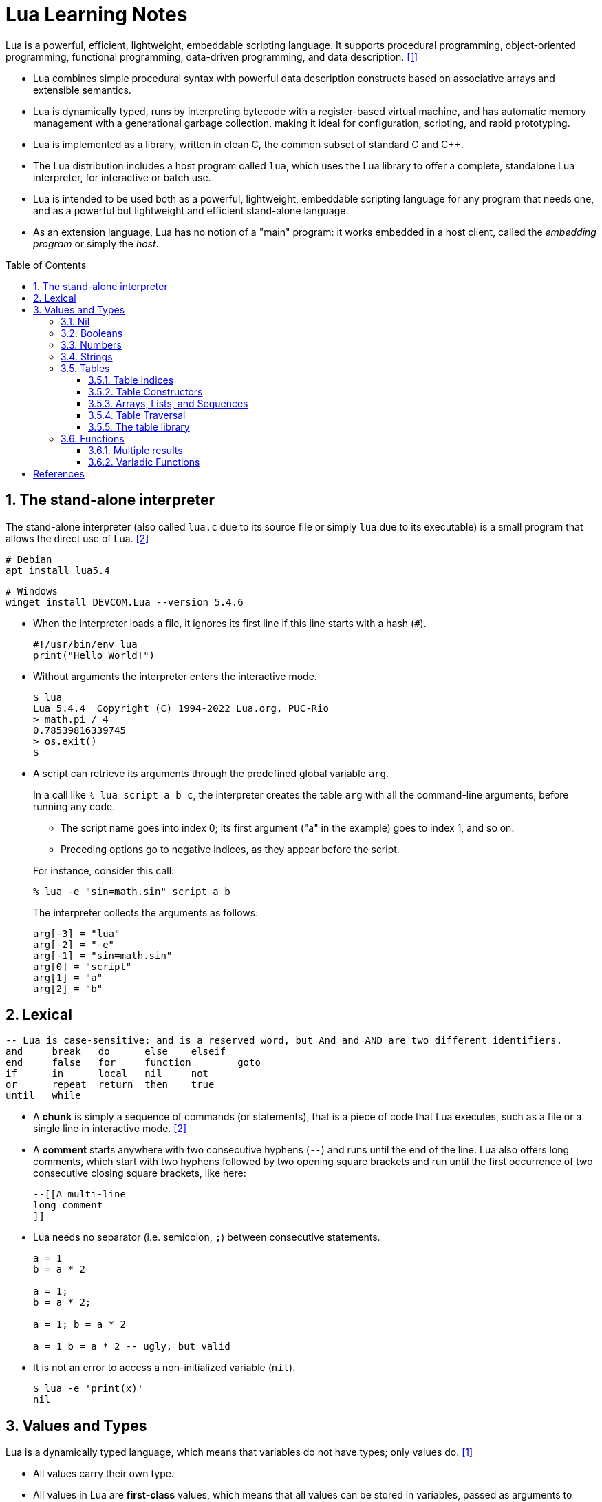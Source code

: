 = Lua Learning Notes
:page-layout: post
:page-categories: [lua]
:page-tags: [lua]
:page-date: 2024-06-03 11:21:44 +0800
:page-revdate: 2024-06-03 11:21:44 +0800
:toc: preamble
:toclevels: 4
:sectnums:
:sectnumlevels: 4

Lua is a powerful, efficient, lightweight, embeddable scripting language. It supports procedural programming, object-oriented programming, functional programming, data-driven programming, and data description. <<lua-manual>>

* Lua combines simple procedural syntax with powerful data description constructs based on associative arrays and extensible semantics.

* Lua is dynamically typed, runs by interpreting bytecode with a register-based virtual machine, and has automatic memory management with a generational garbage collection, making it ideal for configuration, scripting, and rapid prototyping.

* Lua is implemented as a library, written in clean C, the common subset of standard C and C++.

* The Lua distribution includes a host program called `lua`, which uses the Lua library to offer a complete, standalone Lua interpreter, for interactive or batch use.

* Lua is intended to be used both as a powerful, lightweight, embeddable scripting language for any program that needs one, and as a powerful but lightweight and efficient stand-alone language.

* As an extension language, Lua has no notion of a "main" program: it works embedded in a host client, called the _embedding program_ or simply the _host_. 

== The stand-alone interpreter

The stand-alone interpreter (also called `lua.c` due to its source file or simply `lua` due to its executable) is a small program that allows the direct use of Lua. <<programming-in-lua>>

```sh
# Debian
apt install lua5.4
```

```powershell
# Windows
winget install DEVCOM.Lua --version 5.4.6
```

* When the interpreter loads a file, it ignores its first line if this line starts with a hash (`#`).
+
```lua
#!/usr/bin/env lua
print("Hello World!")
```

* Without arguments the interpreter enters the interactive mode.
+
```console
$ lua
Lua 5.4.4  Copyright (C) 1994-2022 Lua.org, PUC-Rio
> math.pi / 4
0.78539816339745
> os.exit()
$
```

* A script can retrieve its arguments through the predefined global variable `arg`.
+
In a call like `% lua script a b c`, the interpreter creates the table `arg` with all the command-line arguments, before running any code.
+
--
** The script name goes into index 0; its first argument ("a" in the example) goes to index 1, and so on.

** Preceding options go to negative indices, as they appear before the script.
--
+
For instance, consider this call:
+
```console
% lua -e "sin=math.sin" script a b
```
+
The interpreter collects the arguments as follows:
+
```lua
arg[-3] = "lua"
arg[-2] = "-e"
arg[-1] = "sin=math.sin"
arg[0] = "script"
arg[1] = "a"
arg[2] = "b"
```

== Lexical 

```lua
-- Lua is case-sensitive: and is a reserved word, but And and AND are two different identifiers.
and	break	do	else	elseif
end	false	for	function	goto
if	in	local	nil	not
or	repeat	return	then	true
until	while
```

* A *chunk* is simply a sequence of commands (or statements), that is a piece of code that Lua executes, such as a file or a single line in interactive mode. <<programming-in-lua>>


* A *comment* starts anywhere with two consecutive hyphens (`--`) and runs until the end of the line. Lua also offers long comments, which start with two hyphens followed by two opening square brackets and run until the first occurrence of two consecutive closing square brackets, like here:
+
```lua
--[[A multi-line
long comment
]]
```

* Lua needs no separator (i.e. semicolon, `;`) between consecutive statements.
+
```lua
a = 1
b = a * 2

a = 1;
b = a * 2;

a = 1; b = a * 2

a = 1 b = a * 2 -- ugly, but valid
```

* It is not an error to access a non-initialized variable (`nil`).
+
```console
$ lua -e 'print(x)'
nil
```

== Values and Types

Lua is a dynamically typed language, which means that variables do not have types; only values do. <<lua-manual>>

* All values carry their own type.

* All values in Lua are *first-class* values, which means that all values can be stored in variables, passed as arguments to other functions, and returned as results.

There are eight basic types in Lua: `nil`, `boolean`, `number`, `string`, `function`, `userdata`, `thread`, and `table`.

The type `userdata` is provided to allow arbitrary C data to be stored in Lua variables. A userdata value represents a block of raw memory. There are two kinds of userdata: full userdata, which is an object with a block of memory managed by Lua, and light userdata, which is simply a C pointer value. Userdata has no predefined operations in Lua, except assignment and identity test. By using metatables, the programmer can define operations for full userdata values.

The type `thread` represents independent threads of execution and it is used to implement coroutines. Lua threads are not related to operating-system threads. Lua supports coroutines on all systems, even those that do not support threads natively.

Tables, functions, threads, and (full) userdata values are _objects_: variables do not actually contain these values, only references to them. Assignment, parameter passing, and function returns always manipulate references to such values; these operations do not imply any kind of copy.

=== Nil

The type `nil` has one single value, `nil`, whose main property is to be different from any other value; it often represents the absence of a useful value.

```console
$ lua
Lua 5.4.4  Copyright (C) 1994-2022 Lua.org, PUC-Rio
> undefined
nil
> not undefined
true
>
```

=== Booleans

The type `boolean` has two values, `false` and `true`.

** Both `nil` and `false` make a condition false; they are collectively called false values. Any other value makes a condition true.

** Despite its name, `false` is frequently used as an alternative to `nil`, with the key difference that `false` behaves like a regular value in a table, while a `nil` in a table represents an absent key.

* Lua supports a conventional set of logical operators: `and`, `or`, and `not`.
+
Both `and` and `or` use short-circuit evaluation, that is, they evaluate their second operand only when necessary.

** The result of the `and` operator is its first operand if that operand is false; otherwise, the result is its second operand.
+
```lua
4 and 5      --> 5
nil and 13   --> nil
false and 13 --> false
```

** The result of the `or` operator is its first operand if it is not false; otherwise, the result is its second operand:
+
```lua
0 or 5        --> 0
false or "hi" --> "hi"
nil or false  --> false
```

** The `not` operator always gives a Boolean value.
+
```lua
not nil     --> true
not false   --> true
not 0       --> false
not not 1   --> true
not not nil --> false
```

=== Numbers

The type `number` represents both integer numbers and real (floating-point) numbers, using two subtypes: _integer_ and _float_.

* Integers and floats with the same value compare as equal in Lua:
+
```lua
1 == 1.0     --> true
-3 == -3.0   --> true
0.2e3 == 200 --> true
```

* To distinguish between floats and integers, use `math.type`:
+
```lua
math.type(3)   --> integer
math.type(3.0) --> float
```

* If both operands are integers, the operation gives an integer result; otherwise, the operation results in a float. In case of mixed operands, Lua converts the integer one to a float before the operation:
+
```lua
13.0 + 25  --> 38.0
-(3 * 6.0) --> -18.0
```

* To avoid different results between division of integers and divisions of floats, division always operates on floats and gives float results:
+
```lua
3.0 / 2.0 --> 1.5
3 / 2     --> 1.5
3 // 2    --> 1 -- floor division and denoted by //
```

* Lua provides the following relational operators, and all these operators always produce a Boolean value:
+
```lua
<	>	<=	>=	==	~=
```

* To force a number to be a float, simply add `0.0` to it.
+
```lua
-3 + 0.0                  --> -3.0
0x7fffffffffffffff + 0.0  --> 9.2233720368548e+18
```

* To force a number to be an integer, OR it with zero:
+
```lua
2^53      --> 9.007199254741e+15 (float)
2^53 | 0  --> 9007199254740992
```
+
```lua
-- number has no integer representation
3.2 | 0   -- fractional part
2^64 | 0  -- out of range
```

=== Strings

The type `string` represents immutable sequences of bytes.

* Lua is 8-bit clean: strings can contain any 8-bit value, including embedded zeros ('\0').

* Lua is also encoding-agnostic; it makes no assumptions about the contents of a string.

* Get the length of a string using the length operator (denoted by `#`):
+
```lua
hi = 'Hello 世界'
print(#hi)  --> 12  -- always counts the length in bytes
```

* Concatenate two strings with the concatenation operator .. (two dots):
+
```lua
"Hello " .. "World"  --> Hello World
"result is " .. 3    --> result is 3
```

* Multiple line literal strings can be delimited  also by matching double square brackets, as with long comments. Moreover, it ignores the first character of the string when this character is a newline.
+
```lua
page = [[
<html>
<head>
    <title>An HTML Page</title>
</head>
<body>
    <a href="http://www.lua.org">Lua</a>
</body>
</html>
]]
```

* Lua provides automatic conversions between numbers and strings at run time.

* To convert a string to a number explicitly, we can use the function `tonumber`, which returns `nil` if the string does not denote a proper number.
+
```lua
tonumber(" -3 ")      --> -3
tonumber(" 10e4 ")    --> 100000.0
tonumber("10e")       --> nil (not a valid number)
tonumber("0x1.3p-4")  --> 0.07421875
```

* To convert a number to a string explicitly, call the function `tostring`:
+
```lua
print(tostring(10) == "10") --> true
```

* Since version 5.3, Lua includes a small library (`utf8`) to support operations on Unicode strings encoded in UTF-8.
+
```lua
hi = 'Hello 世界'
print(string.len(hi))  -- 12
print(utf8.len(hi))  -- 8
```

=== Tables

The type `table` implements associative arrays, that is, arrays that can have as indices not only numbers, but any Lua value except `nil` and `NaN`.

* Tables can be heterogeneous; that is, they can contain values of all types (except `nil`).

* Any key associated to the value `nil` is not considered part of the table. Conversely, any key that is not part of a table has an associated value `nil`.

* Lua uses tables to represent packages and objects as well. For Lua, the `math.sin` means “index the table math using the string "sin" as the key”.

* Lua stores global variables in ordinary tables.

* Tables are created by means of a constructor expression, which in its simplest form is written as `{}`:
+
```lua
a = {}  -- create a table and assign its reference
a['x'] = 10  -- new entry, with key="x" and value=10
print(a.x)  --> 10
```

==== Table Indices

* Each table can store values with different types of indices, and it grows as needed to accommodate new entries.
+
```lua
a = {} -- empty table
-- create 1000 new entries
for i = 1, 1000 do a[i] = i*2 end
a[9]           --> 18
a['x'] = 10
a['x']         --> 10
a['y']         --> nil
```

* Lua supports to use the field name as an index by providing `a.name` as syntactic sugar for `a['name']`.
+
```lua
a = { x = 10 }
a.x == a['x']  --> true  -- indexed by the string 'x'
a.x == a[x]  --> false
```

==== Table Constructors

Constructors are expressions that create and initialize tables, and the simplest constructor is the empty constructor, `{}`.

```lua
-- empty constructor
a = {}

-- record-style and list-style initializations
days = { "Sunday", "Monday", "Tuesday", "Wednesday", "Thursday", "Friday", "Saturday" }  -- initialize a list
a = { x = 10, y = 20 }  -- initialize a record-like table

-- explicitly write each index as an expression, between square brackets, to
-- initialize fields with negative indices, nor with string indices
opnames = {
    ["+"] = "add",
    ["-"] = "sub",
    ["*"] = "mul",
    ["/"] = "div"
}
```

==== Arrays, Lists, and Sequences

To represent a conventional array or a list, simply use a table with integer keys.

```lua
-- read 10 lines, storing them in a table
a = {}
for i = 1, 10 do
    a[i] = io.read()
end
```

* Sequences are lists without holes.

** For sequences, Lua offers the length operator (`#`) to give the length of the sequence represented by a table.

** The length operator (`#`) is unreliable for lists with holes (nils).
+
```lua
a = { [1] = 1, [3] = 3, }
print(#a)  -- 1
```

==== Table Traversal

* Tables can be traversed all key–value pairs with the `pairs` iterator, the order that elements appear in a traversal is undefined.
+
```lua
t = { 10, print, x = 12, k = "hi" }
for k, v in pairs(t) do
    print(k, v)
end
-- 1	10
-- 2	function: 0x5595d1eb1730
-- k	hi
-- x	12
```

* For lists, they can be traversed by using the `ipairs` iterator:
+
```lua
t = { 10, print, 12, "hi" }
for k, v in ipairs(t) do
    print(k, v)
end
-- 1	10
-- 2	function: 0x558e75c75730
-- 3	12
-- 4	hi
```
+
Or, with a numerical for:
+
```lua
t = { 10, print, 12, "hi" }
for k = 1, #t do
    print(k, t[k])
end
-- 1	10
-- 2	function: 0x561090ff8730
-- 3	12
-- 4	hi
```

==== The table library

* The function `table.insert` inserts an element in a given position of a sequence, moving up other elements to open space. Without a position, it inserts the element in the last position of the sequence, moving no elements.
+
```lua
t = { 10, 20, 30 }
table.insert(t, 1, 50)
for k, v in ipairs(t) do
    print(k, v)
end
-- 1	50
-- 2	10
-- 3	20
-- 4	30
```

* The function `table.remove` removes and returns an element from the given position in a sequence, moving subsequent elements down to fill the gap. Without a position, it removes the last element of the sequence.
+
```lua
t = { 10, 20, 30 }
table.remove(t)
for k, v in ipairs(t) do
    print(k, v)
end
-- 1	10
-- 2	20
```

=== Functions

Functions are the main mechanism for abstraction of statements and expressions in Lua.

```lua
print(8*9, 9/8)  -- as a statement
a = math.sin(3) + math.cos(10)  -- as an expression
print(os.date())
```

If a function has one single argument and that argument is either a literal string or a table constructor, then the parentheses in the call are optional:

```lua
print "Hello World"   --> print("Hello World")
dofile 'a.lua'        --> dofile ('a.lua')
print [[a multi-line  --> print([[a multi-line
message]] message]])
f{x=10, y=20}         --> f({x=10, y=20})
type{}                --> type({})
```

* A Lua program can use functions defined both in Lua and in C (or in any other language used by the host application).

* A function definition in Lua has a conventional syntax, like here:
+
```lua
-- add the elements of sequence 'a'
function add(a)
    local sum = 0
    for i = 1, #a do
        sum = sum + a[i]
    end
    return sum
end
```

* Lua adjusts the number of arguments to the number of parameters by throwing away extra arguments and supplying nils to extra parameters.
+
```lua
function f(a, b) print(a, b) end

f()        -- nil 	nil
f(3)       -- 3		nil
f(3, 4)    -- 3		4
f(3, 4, 5) -- 3		4	(5 is discarded)
```

==== Multiple results

* Functions that we write in Lua also can return multiple results, by listing them all after the `return` keyword.
+
```lua
function maximum(a)
    local mi = 1    -- index of the maximum value
    local m = a[mi] -- maximum value
    for i = 1, #a do
        if a[i] > m then
            mi = i; m = a[i]
        end
    end
    return m, mi
end

print(maximum({ 8, 10, 23, 12, 5 }))  -- 23	3
```

* Lua always adjusts the number of results from a function to the circumstances of the call.

** When call a function as a statement, Lua discards all results from the function.

** When use a call as an expression (e.g., the operand of an addition), Lua keeps only the first result.

** Lua gives all results only when the call is the last (or the only) expression in a list of expressions: multiple assignments, arguments to function calls, table constructors, and return statements.
+
```lua
function foo0() end                  -- returns no results
function foo1() return "a" end       -- returns 1 result
function foo2() return "a", "b" end  -- returns 2 results
```
+
--
... In a multiple assignment, a function call as the last (or only) expression produces as many results as needed to match the variables:
+
```lua
x, y = foo2()        -- x="a", y="b"
x = foo2()           -- x="a", "b" is discarded
x, y, z = 10, foo2() -- x=10, y="a", z="b"

-- In a multiple assignment, if a function has fewer results than we
-- need, Lua produces nils for the missing values:
x, y = foo0()        -- x=nil, y=nil
x, y = foo1()        -- x="a", y=nil
x, y, z = foo2()     -- x="a", y="b", z=nil

-- A function call that is not the last
-- element in the list always produces exactly one result:
x, y = foo2(), 20    -- x="a", y=20 ('b' discarded)
x, y = foo0(), 20, 30 -- x=nil, y=20 (30 is discarded)
```

... When a function call is the last (or the only) argument to another call, all results from the first call go as arguments.
+
```lua
print(foo0())        --> (no results)
print(foo1())        --> a
print(foo2())        --> a b
print(foo2(), 1)     --> a 1
print(foo2() .. "x") --> ax
```

... A constructor also collects all results from a call, without any adjustments:
+
```lua
t = { foo0() }          -- t = {} (an empty table)
t = { foo1() }          -- t = {"a"}
t = { foo2() }          -- t = {"a", "b"}
t = { foo0(), foo2(), 4 } -- t[1] = nil, t[2] = "a", t[3] = 4
```

... Finally, a statement like `return f()` returns all values returned by `f`:
+
```lua
function foo(i)
    if i == 0 then
        return foo0()
    elseif i == 1 then
        return foo1()
    elseif i == 2 then
        return foo2()
    end
end

print(foo(1))     --> a
print(foo(2))     --> a b
print(foo(0))     -- (no results)
print(foo(3))     -- (no results)

-- force a call to return exactly one result by enclosing it in an
-- extra pair of parentheses:
print((foo0())) --> nil
print((foo1())) --> a
print((foo2())) --> a
```
--

==== Variadic Functions

A function in Lua can be variadic (`...`), that is, it can take a variable number of arguments.

* To iterate over its extra arguments as a sequence, a function can use the expression `{...}` or `table.pack` to collect them all in a table.
+
```lua
function add(...)
    local s = 0
    for _, v in ipairs { ... } do
        s = s + v
    end
    return s
end

print(add(3, 4, 10, 25, 12))     --> 54
```
+
```lua
function nonils(...)
    local arg = table.pack(...)
    for i = 1, arg.n do
        if arg[i] == nil then return false end
    end
    return true
end

print(nonils(2, 3, nil))   --> false
print(nonils(2, 3))        --> true
print(nonils())            --> true
print(nonils(nil))         --> false
```

* The three-dot expression is a _vararg expression_, which behaves like a multiple return function, returning all _extra arguments_ of the current function.
+
```lua
function echo(...)
    return ...
end

print(echo(1, 3, 5, 7))  -- 1	3	5	7
```






[bibliography]
== References
* [[[lua-manual,1]]] https://lua.org/manual/5.4/manual.html
* [[[programming-in-lua,2]]] Programming in Lua, Fourth Edition, Roberto Ierusalimschy
